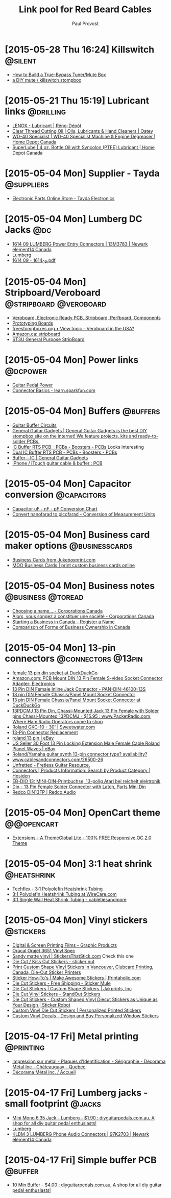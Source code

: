 #+TITLE: Link pool for Red Beard Cables
#+AUTHOR: Paul Provost
#+EMAIL: paul@bouzou.org
#+DESCRIPTION: 
#+FILETAGS: @redbeardcables

* [2015-05-28 Thu 16:24] Killswitch                                 :@silent:
  - [[http://www.premierguitar.com/articles/How_to_Build_a_True_Bypass_TunerMute_Box][How to Build a True-Bypass Tuner/Mute Box]]
  - [[http://aborrowedflame.com/2012/05/little-red-button-a-diy-mute-killswitch-stompbox/][a DIY mute / killswitch stompbox]]

* [2015-05-21 Thu 15:19] Lubricant links                          :@drilling:
  - [[http://www.renodepot.com/en/lubricant-79915146][LENOX - Lubricant | Réno-Dépôt]]
  - [[http://www.oatey.com/brands/oatey/products/oils-lubricants-and-hand-cleaners/cutting-oil/clear-thread-cutting-oil][Clear Thread Cutting Oil | Oils, Lubricants & Hand Cleaners | Oatey]]
  - [[http://www.homedepot.ca/product/wd-40-specialist-machine-engine-degreaser/405773][WD-40 Specialist | WD-40 Specialist Machine & Engine Degreaser | Home Depot Canada]]
  - [[http://www.homedepot.ca/product/4-oz-bottle-oil-with-syncolon-ptfe-lubricant/849392][SuperLube | 4 oz. Bottle Oil with Syncolon (PTFE) Lubricant | Home Depot Canada]]

* [2015-05-04 Mon] Supplier - Tayda                              :@suppliers:
  - [[http://www.taydaelectronics.com/][Electronic Parts Online Store - Tayda Electronics]]

* [2015-05-04 Mon] Lumberg DC Jacks                                     :@dc:
  - [[http://canada.newark.com/lumberg/1614-09/dc-power-connector-socket-500ma/dp/13M3783][1614 09 LUMBERG Power Entry Connectors | 13M3783 | Newark element14 Canada]]
  - [[http://www.lumberg.com/main/common/serie.asp?ser=016&cat=4&lang=eng][Lumberg]]
  - [[http://www.lumberg.com/Produkte/PDFs/1614_09.pdf][1614 09 - 1614_09.pdf]]

* [2015-05-04 Mon] Stripboard/Veroboard              :@stripboard:@veroboard:
  - [[http://www.veroboard.com/index.php?main_page%3Ddown_for_maintenance&zenid%3De8de77717281f13f55d21d6e88ec08f4][Veroboard, Electronic Ready PCB, Stripboard, Perfboard, Components]]
  - [[http://www.futurlec.com/ProtoBoards.shtml][Prototyping Boards]]
  - [[http://www.freestompboxes.org/viewtopic.php?p=243569][freestompboxes.org • View topic - Veroboard in the USA?]]
  - [[http://www.amazon.ca/s/ref=nb_sb_noss_1?url=search-alias%3Daps&field-keywords=stripboard][Amazon.ca: stripboard]]
  - [[http://abra-electronics.com/boards/printed-circuit-boards/st3u-general-purpose-stripboard-st3u.html][ST3U General Purpose StripBoard]]

* [2015-05-04 Mon] Power links                                     :@dcpower:
  - [[http://www.beavisaudio.com/techpages/PedalPower/][Guitar Pedal Power]]
  - [[https://learn.sparkfun.com/tutorials/connector-basics/power-connectors][Connector Basics - learn.sparkfun.com]]

* [2015-05-04 Mon] Buffers                                         :@buffers:
  - [[http://beavisaudio.com/techpages/Buffers/][Guitar Buffer Circuits]]
  - [[http://www.generalguitargadgets.com/][General Guitar Gadgets | General Guitar Gadgets is the best DIY stompbox site on the internet! We feature projects, kits and ready-to-solder PCBs.]]
  - [[http://store.generalguitargadgets.com/pcbs/pcbs-boosters/icbuf-rts-pcb.html][IC Buffer RTS PCB - PCBs - Boosters - PCBs]]
    Looks interesting
  - [[http://store.generalguitargadgets.com/pcbs/pcbs-boosters/ic2buf-rts-pcb.html][Dual IC Buffer RTS PCB - PCBs - Boosters - PCBs]]
  - [[http://www.generalguitargadgets.com/effects-projects/boosters/buffer-ic/][Buffer – IC | General Guitar Gadgets]]
  - [[http://www.instructables.com/id/iPhone-iTouch-guitar-cable-buffer/step2/PCB/][IPhone / iTouch guitar cable & buffer : PCB]]

* [2015-05-04 Mon] Capacitor conversion                         :@capacitors:
  - [[http://www.justradios.com/uFnFpF.html][Capacitor uF - nF - pF Conversion Chart]]
  - [[http://www.convertunits.com/from/nanofarad/to/picofarad][Convert nanofarad to picofarad - Conversion of Measurement Units]]

* [2015-05-04 Mon] Business card maker options               :@businesscards:
  - [[http://www.jukeboxprint.com/full_colour_business_cards.php][Business Cards from Jukeboxprint.com]]
  - [[http://ca.moo.com/products/business-cards.html][MOO Business Cards | print custom business cards online]]

* [2015-05-04 Mon] Business notes                         :@business:@toread:
  - [[http://www.ic.gc.ca/eic/site/cd-dgc.nsf/eng/cs01191.html][Choosing a name… - Corporations Canada]]
  - [[http://www.ic.gc.ca/eic/site/cd-dgc.nsf/fra/cs04579.html][Alors, vous songez à constituer une société - Corporations Canada]]
  - [[http://sbinfocanada.about.com/od/bizregistration/a/businessreghub.htm][Starting a Business in Canada - Register a Name]]
  - [[http://sbinfocanada.about.com/od/formsofbusinessownership/a/formbusinesshub.htm][Comparison of Forms of Business Ownership in Canada]]

* [2015-05-04 Mon] 13-pin connectors                     :@connectors:@13pin:
  - [[https://duckduckgo.com/?q=female+13+pin+din+socket&ia=products&iai=B00CQNOZLOhttp%3A%2F%2Fecx.images-amazon.com%2Fimages%2FI%2F41N4ADVPMhL.jpghttp%3A%2F%2Fecx.images-amazon.com%2Fimages%2FI%2F41N4ADVPMhL._SL160_.jpg][female 13 pin din socket at DuckDuckGo]]
  - [[http://www.amazon.com/Female-S-video-Socket-Connector-Adapter/dp/B00CQNOZLO%3FSubscriptionId%3DAKIAILSHYYTFIVPWUY6Q%26tag%3Dduckduckgo-d-20%26linkCode%3Dxm2%26camp%3D2025%26creative%3D165953%26creativeASIN%3DB00CQNOZLO][Amazon.com: PCB Mount DIN 13 Pin Female S-video Socket Connector Adapter: Electronics]]
  - [[http://www.vetco.net/catalog/product_info.php?products_id=6572][13 Pin DIN Female Inline Jack Connector - PAN-DIN-46100-13S]]
  - [[http://coolnovelties.co.uk/coolnovelties/connectors/135-13-pin-din-female-chassis-panel-mount-socket-connector.html?id_product=168&isolang=en][13 pin DIN Female Chassis/Panel Mount Socket Connector]]
  - [[https://duckduckgo.com/?q=13+pin+DIN+Female+Chassis%2FPanel+Mount+Socket+Connector][13 pin DIN Female Chassis/Panel Mount Socket Connector at DuckDuckGo]]
  - [[http://www.packetradio.com/catalog/index.php?main_page=product_info&products_id=706][13PDCMJ 13 Pin Din, Chassi-Mounted Jack 13 Pin Female with Solder pins Chassi-Mounted 13PDCMJ - $15.95 : www.PacketRadio.com, Where Ham Radio Operators come to shop]]
  - [[http://www.sweetwater.com/store/detail/GKC10][Roland GKC-10 - 30' | Sweetwater.com]]
  - [[http://web.acsalaska.net/~lonkelly/13Pin.html][13-Pin Connector Replacement]]
  - [[http://www.ebay.com/sch/items/?_nkw=roland+13+pin&_sacat=&_ex_kw=&_mPrRngCbx=1&_udlo=&_udhi=&_sop=12&_fpos=&_fspt=1&_sadis=&LH_CAds=&rmvSB=true][roland 13 pin | eBay]]
  - [[http://www.ebay.com/itm/us-seller-30-FOOT-13-PIN-LOCKING-EXTENSION-MALE-FEMALE-CABLE-ROLAND-PLANET-WAVES/281258820345?_trksid=p2047675.c100005.m1851&_trkparms=aid%3D222007%26algo%3DSIC.MBE%26ao%3D1%26asc%3D30084%26meid%3D1e2316110ac043d79c1c5a44f9358873%26pid%3D100005%26rk%3D5%26rkt%3D6%26sd%3D271314597330&rt=nc][US Seller 30 Foot 13 Pin Locking Extension Male Female Cable Roland Planet Waves | eBay]]
  - [[http://music-electronics-forum.com/t11475/][Roland/Yamaha guitar synth 13-pin connector type? availability?]]
  - [[http://www.cablesandconnectors.com/26500-26.HTM][www.cablesandconnectors.com/26500-26]]
  - [[http://www.unfretted.com/loader.php?LINK=/profs/roland_gk][Unfretted - Fretless Guitar Resource.]]
  - [[http://www.hosiden.co.jp/en/product/category/connector.html][Connectors | Products Information: Search by Product Category | Hosiden]]
  - [[http://www.reichelt.de/EB-DIO-13/3/index.html?&ACTION=3&LA=446&ARTICLE=7277&artnr=EB-DIO+13&SEARCH=EB-DIO][EB-DIO 13: MINI-DIN-Printbuchse, 13-polig Atari bei reichelt elektronik]]
  - [[http://www.connectworld.net/cgi-bin/hello-cables/DN13FS-L][Din - 13 Pin Female Solder Connector with Latch, Parts Mini Din]]
  - [[http://www.redco.com/Redco-DIN13FP.html][Redco DIN13FP | Redco Audio]]

* [2015-05-04 Mon] OpenCart theme                                :@@opencart:
  - [[http://www.opencart.com/index.php?route=extension/extension/info&extension_id=4554&path=1&filter_license=0&filter_download_id=37][Extensions - A ThemeGlobal Lite - 100% FREE Responsive OC 2.0 Theme]]

* [2015-05-04 Mon] 3:1 heat shrink                              :@heatshrink:
  - [[http://www.techflex.com/prod_h3n.asp][Techflex - 3:1 Polyolefin Heatshrink Tubing]]
  - [[https://www.wirecare.com/products.asp?prodline=H3][3:1 Polyolefin Heatshrink Tubing at WireCare.com]]
  - [[http://www.cabletiesandmore.ca/heatshrink-3-1-single_wall.php][3:1 Single Wall Heat Shrink Tubing - cabletiesandmore]]

* [2015-05-04 Mon] Vinyl stickers                                 :@stickers:
  - [[http://www.orafol.com/gp/americas/en/products/digital-screen-printing-films][Digital & Screen Printing Films - Graphic Products]]
  - [[http://www.expressionsvinyl.com/orajet-3651.html][Oracal Orajet 3651 Vinyl Spec]]
  - [[http://www.stickersthatstick.com/material/sandy-matte-vinyl/][Sandy matte vinyl | StickersThatStick.com]]
    Check this one
  - [[http://www.stickernut.ca/die-cut-kiss-cut-stickers/][Die Cut / Kiss Cut Stickers - sticker nut]]
  - [[http://clubcard.ca/product/full-colour-custom-diecut-stickers-1inch][Print Custom Shape Vinyl Stickers In Vancouver, Clubcard Printing, Canada, Die-Cut Sticker Printers]]
  - [[http://www.printaholic.com/how-to/stickers/][Sticker How-To's | Make Awesome Stickers | Printaholic.com]]
  - [[https://www.stickermule.com/products/die-cut-stickers][Die Cut Stickers - Free Shipping - Sticker Mule]]
  - [[http://www.jakprints.com/die-cut-stickers#page_2021_prod_7232][Die Cut Stickers | Custom Shape Stickers | Jakprints, Inc]]
  - [[http://www.standoutstickers.com/custom-stickers/vinyl/die-cut][Die Cut Vinyl Stickers - StandOut Stickers]]
  - [[http://stickerobot.com/products/die-cut-stickers][Die Cut Stickers - Custom Shaped Vinyl Diecut Stickers as Unique as Your Design | Sticker Robot]]
  - [[http://www.bluebeeprinting.com/diecut-stickers/][Custom Vinyl Die Cut Stickers | Personalized Printed Stickers]]
  - [[http://www.stickylife.com/Custom-Stickers-and-Decals][Custom Vinyl Decals - Design and Buy Personalized Window Stickers]]

* [2015-04-17 Fri] Metal printing                                 :@printing:
  - [[http://www.decoramametalfr.ca/][Impression sur métal - Plaques d'Identification - Sérigraphie - Décorama Métal Inc - Châteauguay - Quebec]]
  - [[http://www.decoramametalfr.calls.net/french/home.html][Décorama Métal inc. / Accueil]]

* [2015-04-17 Fri] Lumberg jacks - small footprint                   :@jacks:
  - [[http://www.diyguitarpedals.com.au/shop/index.php?main_page=product_info&cPath=15&products_id=337][Mini Mono 6.35 Jack - Lumberg - $1.90 : diyguitarpedals.com.au, A shop for all diy guitar pedal enthusiasts!]]
  - [[http://www.lumberg.com/main/common/serie.asp?ser=015&cat=4&lang=eng][Lumberg]]
  - [[http://canada.newark.com/lumberg/klbm-3/socket-6-35mm-jack/dp/97K2703?ost=klbm+3][KLBM 3 LUMBERG Phone Audio Connectors | 97K2703 | Newark element14 Canada]]

* [2015-04-17 Fri] Simple buffer PCB                                :@buffer:
  - [[http://www.diyguitarpedals.com.au/shop/index.php?main_page=product_info&cPath=1&products_id=71][10 Min Buffer - $4.00 : diyguitarpedals.com.au, A shop for all diy guitar pedal enthusiasts!]]

